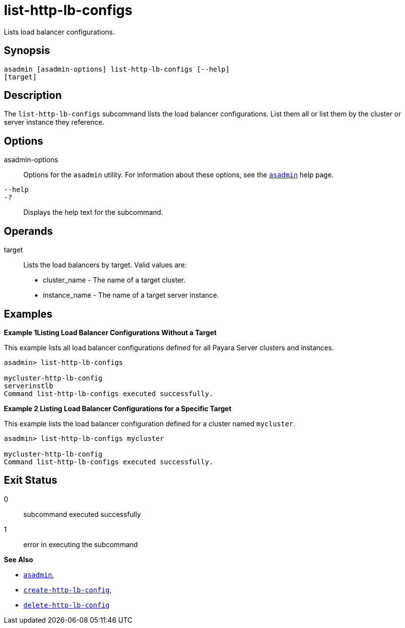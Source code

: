 [[list-http-lb-configs]]
= list-http-lb-configs

Lists load balancer configurations.

[[synopsis]]
== Synopsis

[source,shell]
----
asadmin [asadmin-options] list-http-lb-configs [--help] 
[target]
----

[[description]]
== Description

The `list-http-lb-configs` subcommand lists the load balancer configurations. List them all or list them by the cluster or server instance they reference.

[[options]]
== Options

asadmin-options::
  Options for the `asadmin` utility. For information about these options, see the xref:asadmin.adoc#asadmin-1m[`asadmin`] help page.
`--help`::
`-?`::
  Displays the help text for the subcommand.

[[operands]]
== Operands

target::
  Lists the load balancers by target. Valid values are: +
  * cluster_name - The name of a target cluster.
  * instance_name - The name of a target server instance.

[[examples]]
== Examples

[[example-1]]

*Example 1Listing Load Balancer Configurations Without a Target*

This example lists all load balancer configurations defined for all Payara Server clusters and instances.

[source,shell]
----
asadmin> list-http-lb-configs

mycluster-http-lb-config
serverinstlb
Command list-http-lb-configs executed successfully.
----

[[example-2]]

*Example 2 Listing Load Balancer Configurations for a Specific Target*

This example lists the load balancer configuration defined for a cluster named `mycluster`.

[source,shell]
----
asadmin> list-http-lb-configs mycluster

mycluster-http-lb-config
Command list-http-lb-configs executed successfully.
----

[[exit-status]]
== Exit Status

0::
  subcommand executed successfully
1::
  error in executing the subcommand

*See Also*

* xref:asadmin.adoc#asadmin-1m[`asadmin`],
* xref:create-http-lb-config.adoc#create-http-lb-config[`create-http-lb-config`],
* xref:delete-http-lb-config.adoc#delete-http-lb-config[`delete-http-lb-config`]